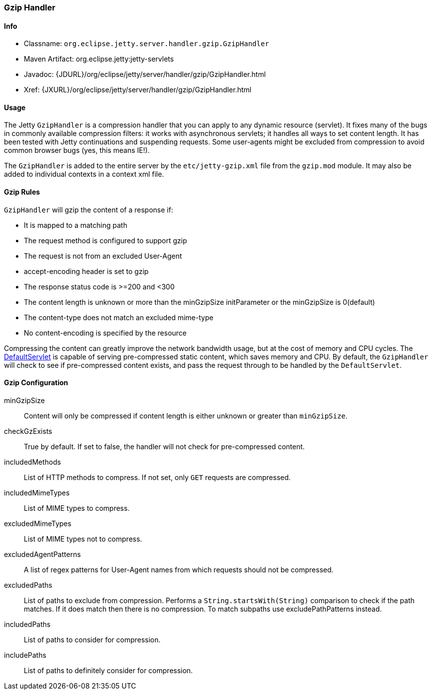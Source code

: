 //  ========================================================================
//  Copyright (c) 1995-2017 Mort Bay Consulting Pty. Ltd.
//  ========================================================================
//  All rights reserved. This program and the accompanying materials
//  are made available under the terms of the Eclipse Public License v1.0
//  and Apache License v2.0 which accompanies this distribution.
//
//      The Eclipse Public License is available at
//      http://www.eclipse.org/legal/epl-v10.html
//
//      The Apache License v2.0 is available at
//      http://www.opensource.org/licenses/apache2.0.php
//
//  You may elect to redistribute this code under either of these licenses.
//  ========================================================================

[[gzip-filter]]
=== Gzip Handler

[[gzip-filter-metadata]]
==== Info

* Classname: `org.eclipse.jetty.server.handler.gzip.GzipHandler`
* Maven Artifact: org.eclipse.jetty:jetty-servlets
* Javadoc:
{JDURL}/org/eclipse/jetty/server/handler/gzip/GzipHandler.html
* Xref: {JXURL}/org/eclipse/jetty/server/handler/gzip/GzipHandler.html

[[gzip-filter-usage]]
==== Usage

The Jetty `GzipHandler` is a compression handler that you can apply to any dynamic resource (servlet).
It fixes many of the bugs in commonly available compression filters: it works with asynchronous servlets; it handles all ways to set content length.
It has been tested with Jetty continuations and suspending requests.
Some user-agents might be excluded from compression to avoid common browser bugs (yes, this means IE!).

The `GzipHandler` is added to the entire server by the `etc/jetty-gzip.xml` file from the `gzip.mod` module.
It may also be added to individual contexts in a context xml file.

[[gzip-filter-rules]]
==== Gzip Rules

`GzipHandler` will gzip the content of a response if:

* It is mapped to a matching path
* The request method is configured to support gzip
* The request is not from an excluded User-Agent
* accept-encoding header is set to gzip
* The response status code is >=200 and <300
* The content length is unknown or more than the minGzipSize initParameter or the minGzipSize is 0(default)
* The content-type does not match an excluded mime-type
* No content-encoding is specified by the resource

Compressing the content can greatly improve the network bandwidth usage, but at the cost of memory and CPU cycles.
The link:#default-servlet[DefaultServlet] is capable of serving pre-compressed static content, which saves memory and CPU.
By default, the `GzipHandler` will check to see if pre-compressed content exists, and pass the request through to be handled by the `DefaultServlet`.

[[gzip-filter-init]]
==== Gzip Configuration

minGzipSize::
Content will only be compressed if content length is either unknown or greater than `minGzipSize`.
checkGzExists::
True by default.
If set to false, the handler will not check for pre-compressed content.
includedMethods::
List of HTTP methods to compress.
If not set, only `GET` requests are compressed.
includedMimeTypes::
List of MIME types to compress.
excludedMimeTypes::
List of MIME types not to compress.
excludedAgentPatterns::
A list of regex patterns for User-Agent names from which requests should not be compressed.
excludedPaths::
List of paths to exclude from compression.
Performs a `String.startsWith(String)` comparison to check if the path matches.
If it does match then there is no compression.
To match subpaths use excludePathPatterns instead.
includedPaths::
List of paths to consider for compression.
includePaths::
List of paths to definitely consider for compression.

